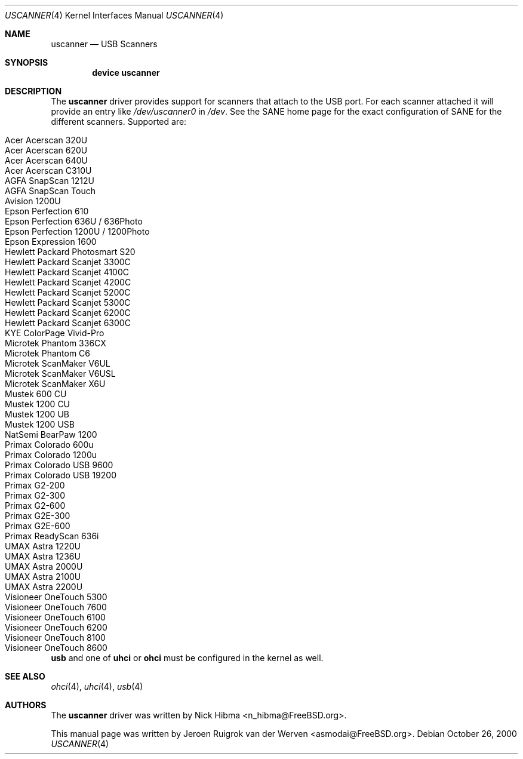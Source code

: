 .\" Copyright (c) 2000, Jeroen Ruigrok van der Werven <asmodai@FreeBSD.org>
.\" All rights reserved.
.\"
.\" Redistribution and use in source and binary forms, with or without
.\" modification, are permitted provided that the following conditions
.\" are met:
.\" 1. Redistributions of source code must retain the above copyright
.\"    notice, this list of conditions and the following disclaimer.
.\" 2. Redistributions in binary form must reproduce the above copyright
.\"    notice, this list of conditions and the following disclaimer in the
.\"    documentation and/or other materials provided with the distribution.
.\" 3. All advertising materials mentioning features or use of this software
.\"    must display the following acknowledgement:
.\"	This product includes software developed by Bill Paul.
.\" 4. Neither the name of the author nor the names of any co-contributors
.\"    may be used to endorse or promote products derived from this software
.\"   without specific prior written permission.
.\"
.\" THIS SOFTWARE IS PROVIDED BY NICK HIBMA AND CONTRIBUTORS ``AS IS'' AND
.\" ANY EXPRESS OR IMPLIED WARRANTIES, INCLUDING, BUT NOT LIMITED TO, THE
.\" IMPLIED WARRANTIES OF MERCHANTABILITY AND FITNESS FOR A PARTICULAR PURPOSE
.\" ARE DISCLAIMED.  IN NO EVENT SHALL NICK HIBMA OR THE VOICES IN HIS HEAD
.\" BE LIABLE FOR ANY DIRECT, INDIRECT, INCIDENTAL, SPECIAL, EXEMPLARY, OR
.\" CONSEQUENTIAL DAMAGES (INCLUDING, BUT NOT LIMITED TO, PROCUREMENT OF
.\" SUBSTITUTE GOODS OR SERVICES; LOSS OF USE, DATA, OR PROFITS; OR BUSINESS
.\" INTERRUPTION) HOWEVER CAUSED AND ON ANY THEORY OF LIABILITY, WHETHER IN
.\" CONTRACT, STRICT LIABILITY, OR TORT (INCLUDING NEGLIGENCE OR OTHERWISE)
.\" ARISING IN ANY WAY OUT OF THE USE OF THIS SOFTWARE, EVEN IF ADVISED OF
.\" THE POSSIBILITY OF SUCH DAMAGE.
.\"
.\" $FreeBSD: src/share/man/man4/uscanner.4,v 1.1.2.3 2001/08/17 13:08:40 ru Exp $
.\"
.Dd October 26, 2000
.Dt USCANNER 4
.Os
.Sh NAME
.Nm uscanner
.Nd USB Scanners
.Sh SYNOPSIS
.Cd "device uscanner"
.Sh DESCRIPTION
The
.Nm
driver provides support for scanners that attach to the USB port.
For each scanner attached it will provide an entry like
.Pa /dev/uscanner0
in
.Pa /dev .
See the SANE home page for the exact configuration of SANE for the
different scanners.
Supported are:
.Pp
.Bl -tag -compact -width "Epson Perfection 1200U / 1200Photo"
.It Acer Acerscan 320U
.It Acer Acerscan 620U
.It Acer Acerscan 640U
.It Acer Acerscan C310U
.It AGFA SnapScan 1212U
.It AGFA SnapScan Touch
.It Avision 1200U
.It Epson Perfection 610
.It Epson Perfection 636U / 636Photo
.It Epson Perfection 1200U / 1200Photo
.It Epson Expression 1600
.It Hewlett Packard Photosmart S20
.It Hewlett Packard Scanjet 3300C
.It Hewlett Packard Scanjet 4100C
.It Hewlett Packard Scanjet 4200C
.It Hewlett Packard Scanjet 5200C
.It Hewlett Packard Scanjet 5300C
.It Hewlett Packard Scanjet 6200C
.It Hewlett Packard Scanjet 6300C
.It KYE ColorPage Vivid-Pro
.It Microtek Phantom 336CX
.It Microtek Phantom C6
.It Microtek ScanMaker V6UL
.It Microtek ScanMaker V6USL
.It Microtek ScanMaker X6U
.It Mustek 600 CU
.It Mustek 1200 CU
.It Mustek 1200 UB
.It Mustek 1200 USB
.It NatSemi BearPaw 1200
.It Primax Colorado 600u
.It Primax Colorado 1200u
.It Primax Colorado USB 9600
.It Primax Colorado USB 19200
.It Primax G2-200
.It Primax G2-300
.It Primax G2-600
.It Primax G2E-300
.It Primax G2E-600
.It Primax ReadyScan 636i
.It UMAX Astra 1220U
.It UMAX Astra 1236U
.It UMAX Astra 2000U
.It UMAX Astra 2100U
.It UMAX Astra 2200U
.It Visioneer OneTouch 5300
.It Visioneer OneTouch 7600
.It Visioneer OneTouch 6100
.It Visioneer OneTouch 6200
.It Visioneer OneTouch 8100
.It Visioneer OneTouch 8600
.El
.Pp
.Nm usb
and one of
.Nm uhci
or
.Nm ohci
must be configured in the kernel as well.
.Sh SEE ALSO
.Xr ohci 4 ,
.Xr uhci 4 ,
.Xr usb 4
.\".Sh HISTORY
.Sh AUTHORS
.An -nosplit
The
.Nm
driver was written by
.An Nick Hibma Aq n_hibma@FreeBSD.org .
.Pp
This manual page was written by
.An Jeroen Ruigrok van der Werven Aq asmodai@FreeBSD.org .
